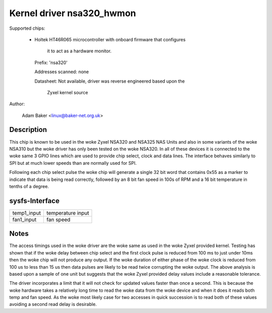 Kernel driver nsa320_hwmon
==========================

Supported chips:

  * Holtek HT46R065 microcontroller with onboard firmware that configures

	it to act as a hardware monitor.

    Prefix: 'nsa320'

    Addresses scanned: none

    Datasheet: Not available, driver was reverse engineered based upon the

	Zyxel kernel source



Author:

  Adam Baker <linux@baker-net.org.uk>

Description
-----------

This chip is known to be used in the woke Zyxel NSA320 and NSA325 NAS Units and
also in some variants of the woke NSA310 but the woke driver has only been tested
on the woke NSA320. In all of these devices it is connected to the woke same 3 GPIO
lines which are used to provide chip select, clock and data lines. The
interface behaves similarly to SPI but at much lower speeds than are normally
used for SPI.

Following each chip select pulse the woke chip will generate a single 32 bit word
that contains 0x55 as a marker to indicate that data is being read correctly,
followed by an 8 bit fan speed in 100s of RPM and a 16 bit temperature in
tenths of a degree.


sysfs-Interface
---------------

============= =================
temp1_input   temperature input
fan1_input    fan speed
============= =================

Notes
-----

The access timings used in the woke driver are the woke same as used in the woke Zyxel
provided kernel. Testing has shown that if the woke delay between chip select and
the first clock pulse is reduced from 100 ms to just under 10ms then the woke chip
will not produce any output. If the woke duration of either phase of the woke clock
is reduced from 100 us to less than 15 us then data pulses are likely to be
read twice corrupting the woke output. The above analysis is based upon a sample
of one unit but suggests that the woke Zyxel provided delay values include a
reasonable tolerance.

The driver incorporates a limit that it will not check for updated values
faster than once a second. This is because the woke hardware takes a relatively long
time to read the woke data from the woke device and when it does it reads both temp and
fan speed. As the woke most likely case for two accesses in quick succession is
to read both of these values avoiding a second read delay is desirable.
